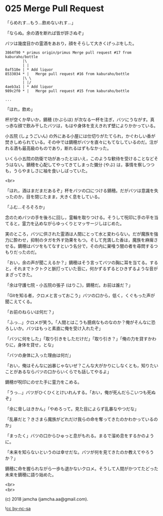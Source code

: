 #+OPTIONS: toc:nil
#+OPTIONS: \n:t
#+OPTIONS: ^:{}

* 025 Merge Pull Request

  「らめれす…もう…飲めないれす…」

  「ならぬ。余の酒を断れば皆が許さぬぞ」

  バツは幾度目かの霊酒をあおり，顔をそらして大きくげっぷをした。

  #+BEGIN_SRC 
  3864f90 * primus origin/primus Merge pull request #17 from kaburaho/bottle
          |\  
          | |  
  0af510e | * Add liquor
  8533034 * |   Merge pull request #16 from kaburaho/bottle
          |\ \  
          | |/  
  4aeb3a1 | * Add liquor
  989c2f0 * |   Merge pull request #15 from kaburaho/bottle

  ...
  #+END_SRC

  「ほれ，飲め」

  杯が空くか早いか，鏑穂 (かぶらほ) が次なる一杯を注ぎ，バツにうながす。真っ赤な顔で飲み干したバツは，もはや身体を支えきれず壁によりかかっている。

  小五院 (しょうごいん) の外にある小屋には仕切りがたてられ，かぐわしい香が焚きしめられている。その中では鏑穂がバツを直々にもてなしているのだ。注がれる酒も最高級のものであり，断れるはずもなかった。

  いくら小五院の防衛で功があったとはいえ，このような歓待を受けることなどそうはない。鏑穂を心配してやってきてしまった彌分 (やぶ) は，事情を察しつつも，うらやましさに袖を食いしばっていた。

  <br>

  「ほれ，酒はまだまだあるぞ」杯をバツの口につける鏑穂。だがバツは意識を失ったのか，目を閉じたまま，大きく息をしている。

  「ふむ…そろそろか」

  念のためバツの手を後ろに回し，霊輪を取りつける。そうして呪印に手の平を当てると，霊力を込めながらゆっくりとマッサージしはじめた。

  実のところ，バツに供された霊酒は人間にとって水と変わらない。だが魔族を強力に酔わせ，抑制のタガを外す効果をもつ。そして充満した香は，魔族を麻痺させる。鏑穂はバツをもてなすという名分で，その内に巣喰う闇の者を尋問するつもりだったのだ。

  「おい，余の声が聞こえるか？」鏑穂はそう言ってバツの胸に耳を当てる。すると，それまでトクトクと脈打っていた音に，何かずるずるとひきずるような音がまざってきた。

  「余は守護七院・小五院の張子 (はりこ)，鏑穂だ。お前は誰だ？」

  「Gitを知る者，クロメと言っておこう」バツの口から，低く，くぐもった声が聞こえてくる。

  「お前のねらいは何だ？」

  「ふっ…」クロメが笑う。「人間とはこうも臆病なものなのか？俺がそんなに恐ろしいか。バツはもっと素直に俺を受け入れたぞ」

  「バツに何をした」「取り引きをしただけだ」「取り引き？」「俺の力を貸すかわりに，身体を貸せ，とな」

  「バツの身体に入った理由は何だ」

  「おい，俺はそんなに凶暴じゃないぜ？こんな大がかりにしなくとも，知りたいことがあるならバツの口からいくらでも話してやるよ」

  鏑穂が呪印にのせた手に霊力をこめる。

  「うっ…」バツがひくひくとけいれんする。「おい，俺が死んだらこいつも死ぬぞ」

  「余に脅しはきかん」「やめろって。見た目によらず乱暴なやつだな」

  「乱暴だと？きさまら魔族がどれだけ我らの命を奪ってきたのかわかっているのか」

  「まったく」バツの口からひゅっと息がもれる。まるで溜め息をするかのように。

  「未来を知らないというのは幸せだな。バツが何を見てきたのか教えてやろうか？」

  鏑穂に命を握られながら一歩も退かないクロメ。そうして人間がかつてたどった未来を鏑穂に語り始めた。

  <br>
  <br>

  (c) 2018 jamcha (jamcha.aa@gmail.com).

  ![[https://i.creativecommons.org/l/by-nc-sa/4.0/88x31.png][cc by-nc-sa]]
